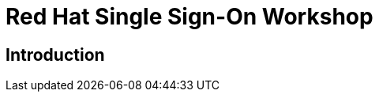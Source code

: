 = Red Hat Single Sign-On Workshop
:page-layout: home
:!sectids:

[.text-center.strong]
== Introduction
